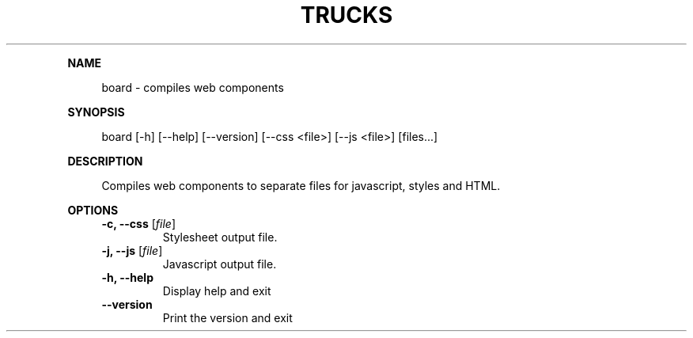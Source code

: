 .\" Generated by mkdoc on June, 2016
.TH "TRUCKS" "1" "June, 2016" "trucks 0.1.1" "User Commands"
.de nl
.sp 0
..
.de hr
.sp 1
.nf
.ce
.in 4
\l’80’
.fi
..
.de h1
.RE
.sp 1
\fB\\$1\fR
.RS 4
..
.de h2
.RE
.sp 1
.in 4
\fB\\$1\fR
.RS 6
..
.de h3
.RE
.sp 1
.in 6
\fB\\$1\fR
.RS 8
..
.de h4
.RE
.sp 1
.in 8
\fB\\$1\fR
.RS 10
..
.de h5
.RE
.sp 1
.in 10
\fB\\$1\fR
.RS 12
..
.de h6
.RE
.sp 1
.in 12
\fB\\$1\fR
.RS 14
..
.h1 "NAME"
.P
board \- compiles web components
.nl
.h1 "SYNOPSIS"
.P
board [\-h] [\-\-help] [\-\-version] [\-\-css <file>] [\-\-js <file>] [files...]
.nl
.h1 "DESCRIPTION"
.P
Compiles web components to separate files for javascript, styles and HTML.
.nl
.h1 "OPTIONS"
.TP
\fB\-c, \-\-css\fR [\fIfile\fR]
 Stylesheet output file.
.nl
.TP
\fB\-j, \-\-js\fR [\fIfile\fR]
 Javascript output file.
.nl
.TP
\fB\-h, \-\-help\fR
 Display help and exit
.nl
.TP
\fB\-\-version\fR
 Print the version and exit
.nl